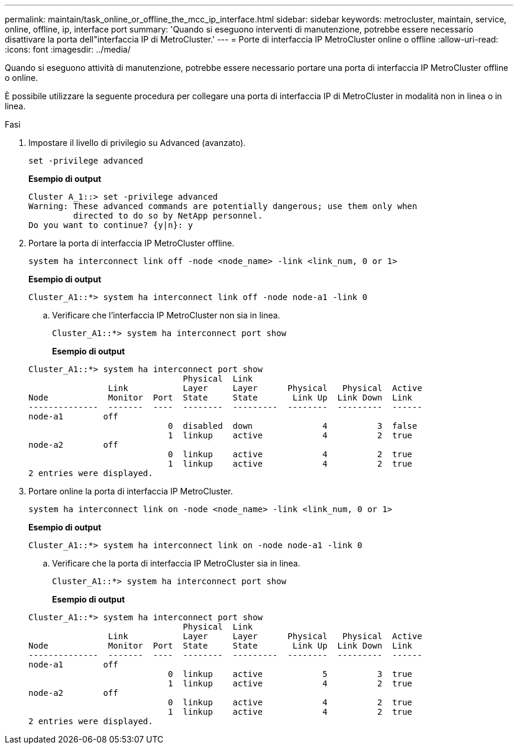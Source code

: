 ---
permalink: maintain/task_online_or_offline_the_mcc_ip_interface.html 
sidebar: sidebar 
keywords: metrocluster, maintain, service, online, offline, ip, interface port 
summary: 'Quando si eseguono interventi di manutenzione, potrebbe essere necessario disattivare la porta dell"interfaccia IP di MetroCluster.' 
---
= Porte di interfaccia IP MetroCluster online o offline
:allow-uri-read: 
:icons: font
:imagesdir: ../media/


[role="lead"]
Quando si eseguono attività di manutenzione, potrebbe essere necessario portare una porta di interfaccia IP MetroCluster offline o online.

È possibile utilizzare la seguente procedura per collegare una porta di interfaccia IP di MetroCluster in modalità non in linea o in linea.

.Fasi
. Impostare il livello di privilegio su Advanced (avanzato).
+
[source, cli]
----
set -privilege advanced
----
+
*Esempio di output*

+
[listing]
----
Cluster A_1::> set -privilege advanced
Warning: These advanced commands are potentially dangerous; use them only when
         directed to do so by NetApp personnel.
Do you want to continue? {y|n}: y
----
. Portare la porta di interfaccia IP MetroCluster offline.
+
[source, cli]
----
system ha interconnect link off -node <node_name> -link <link_num, 0 or 1>
----
+
*Esempio di output*

+
[listing]
----
Cluster_A1::*> system ha interconnect link off -node node-a1 -link 0
----
+
.. Verificare che l'interfaccia IP MetroCluster non sia in linea.
+
[source, cli]
----
Cluster_A1::*> system ha interconnect port show
----
+
*Esempio di output*

+
[listing]
----
Cluster_A1::*> system ha interconnect port show
                               Physical  Link
                Link           Layer     Layer      Physical   Physical  Active
Node            Monitor  Port  State     State       Link Up  Link Down  Link
--------------  -------  ----  --------  ---------  --------  ---------  ------
node-a1        off
                            0  disabled  down              4          3  false
                            1  linkup    active            4          2  true
node-a2        off
                            0  linkup    active            4          2  true
                            1  linkup    active            4          2  true
2 entries were displayed.
----


. Portare online la porta di interfaccia IP MetroCluster.
+
[source, cli]
----
system ha interconnect link on -node <node_name> -link <link_num, 0 or 1>
----
+
*Esempio di output*

+
[listing]
----
Cluster_A1::*> system ha interconnect link on -node node-a1 -link 0
----
+
.. Verificare che la porta di interfaccia IP MetroCluster sia in linea.
+
[source, cli]
----
Cluster_A1::*> system ha interconnect port show
----
+
*Esempio di output*

+
[listing]
----
Cluster_A1::*> system ha interconnect port show
                               Physical  Link
                Link           Layer     Layer      Physical   Physical  Active
Node            Monitor  Port  State     State       Link Up  Link Down  Link
--------------  -------  ----  --------  ---------  --------  ---------  ------
node-a1        off
                            0  linkup    active            5          3  true
                            1  linkup    active            4          2  true
node-a2        off
                            0  linkup    active            4          2  true
                            1  linkup    active            4          2  true
2 entries were displayed.
----



